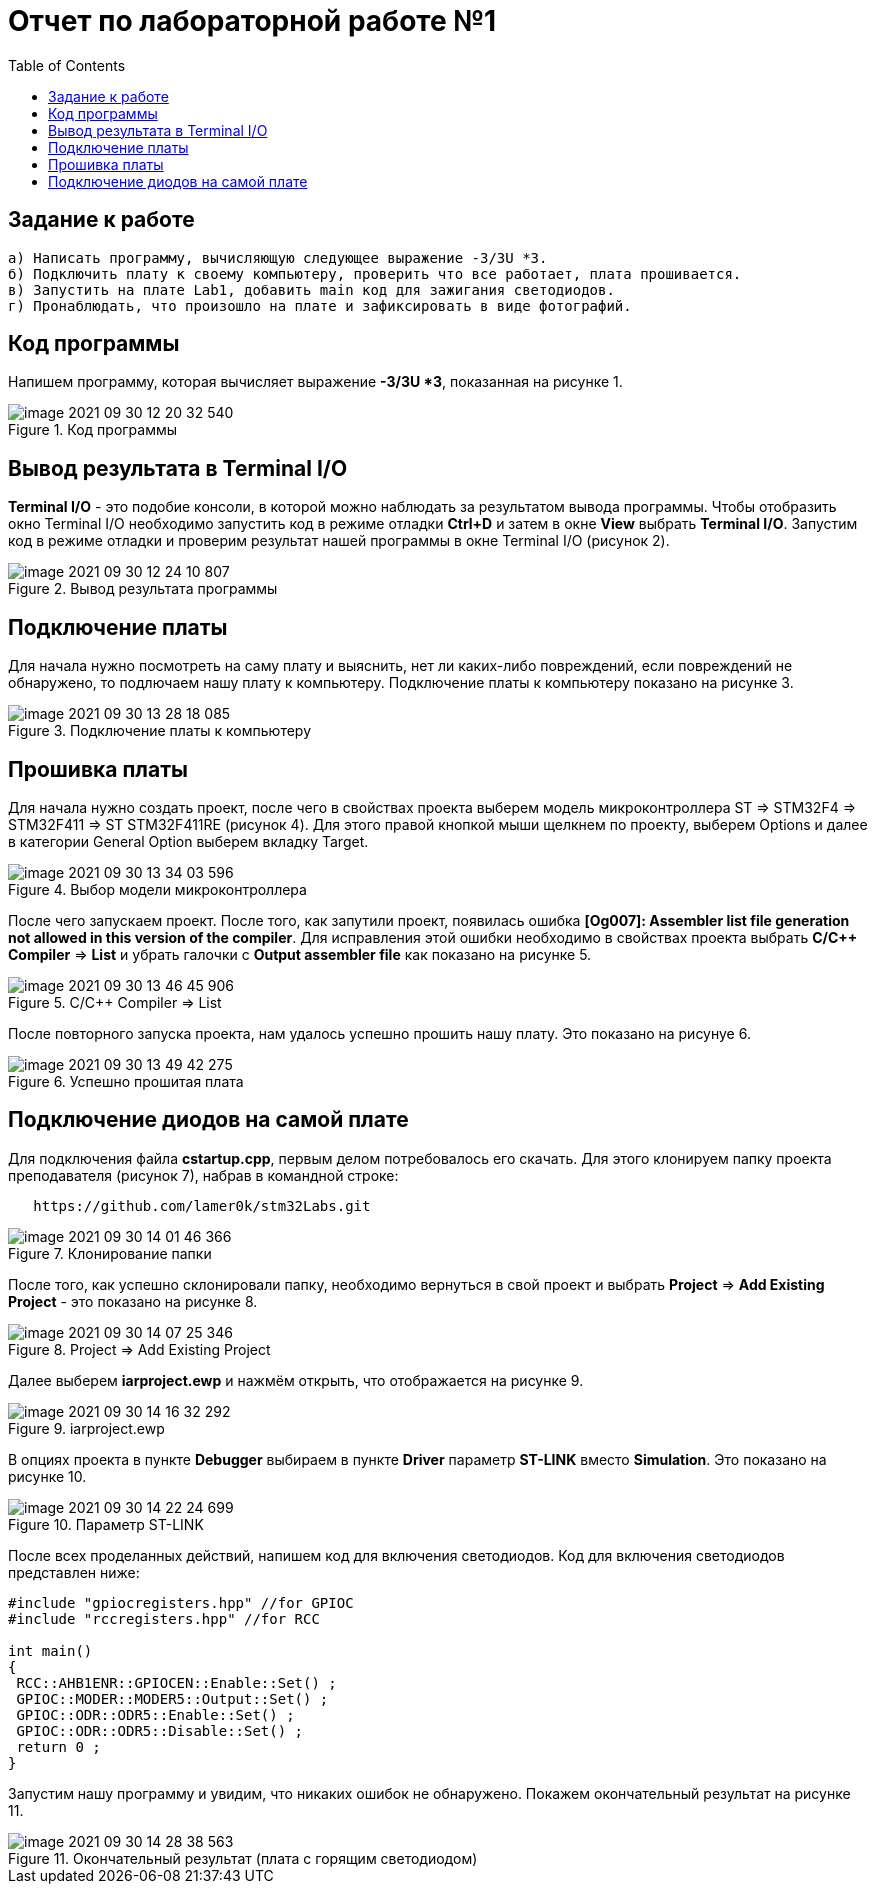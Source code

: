 :imagesdir: images:toc:= Отчет по лабораторной работе №1== Задание к работе----а) Написать программу, вычисляющую следующее выражение -3/3U *3.б) Подключить плату к своему компьютеру, проверить что все работает, плата прошивается.в) Запустить на плате Lab1, добавить main код для зажигания светодиодов.г) Пронаблюдать, что произошло на плате и зафиксировать в виде фотографий.----== Код программыНапишем программу, которая вычисляет выражение *-3/3U *3*, показанная на рисунке 1..Код программыimage::image-2021-09-30-12-20-32-540.png[]== Вывод результата в Terminal I/O*Terminal I/O* - это подобие консоли, в которой можно наблюдать за результатом вывода программы. Чтобы отобразить окно Terminal I/O необходимо запустить код в режиме отладки *Ctrl+D* и затем в окне *View* выбрать *Terminal I/O*.Запустим код в режиме отладки и проверим результат нашей программы в окне Terminal I/O (рисунок 2)..Вывод результата программыimage::image-2021-09-30-12-24-10-807.png[]== Подключение платыДля начала нужно посмотреть на саму плату и выяснить, нет ли каких-либо повреждений, если повреждений не обнаружено, то подлючаем нашу плату к компьютеру. Подключение платы к компьютеру показано на рисунке 3..Подключение платы к компьютеруimage::image-2021-09-30-13-28-18-085.png[]== Прошивка платыДля начала нужно создать проект, после чего в свойствах проекта выберем модель микроконтроллера ST => STM32F4 => STM32F411 => ST STM32F411RE (рисунок 4). Для этого правой кнопкой мыши щелкнем по проекту, выберем Options и далее в категории General Option выберем вкладку Target..Выбор модели микроконтроллераimage::image-2021-09-30-13-34-03-596.png[]После чего запускаем проект. После того, как запутили проект, появилась ошибка *[Og007]: Assembler list file generation not allowed in this version of the compiler*. Для исправления этой ошибки необходимо в свойствах проекта выбрать *C/C++ Compiler* => *List* и убрать галочки с *Output assembler file* как показано на рисунке 5..C/C++ Compiler => Listimage::image-2021-09-30-13-46-45-906.png[]После повторного запуска проекта, нам удалось успешно прошить нашу плату. Это показано на рисунуе 6..Успешно прошитая платаimage::image-2021-09-30-13-49-42-275.png[]== Подключение диодов на самой платеДля подключения файла *cstartup.cpp*, первым делом потребовалось его скачать. Для этого клонируем папку проекта преподавателя (рисунок 7), набрав в командной строке:----   https://github.com/lamer0k/stm32Labs.git----.Клонирование папкиimage::image-2021-09-30-14-01-46-366.png[]После того, как успешно склонировали папку, необходимо вернуться в свой проект и выбрать *Project* => *Add Existing Project* - это показано на рисунке 8..Project => Add Existing Projectimage::image-2021-09-30-14-07-25-346.png[]Далее выберем *iarproject.ewp* и нажмём открыть, что отображается на рисунке 9..iarproject.ewpimage::image-2021-09-30-14-16-32-292.png[]В опциях проекта в пункте *Debugger* выбираем в пункте *Driver* параметр *ST-LINK* вместо *Simulation*. Это показано на рисунке 10..Параметр ST-LINKimage::image-2021-09-30-14-22-24-699.png[]После всех проделанных действий, напишем код для включения светодиодов. Код для включения светодиодов представлен ниже:----#include "gpiocregisters.hpp" //for GPIOC#include "rccregisters.hpp" //for RCCint main(){ RCC::AHB1ENR::GPIOCEN::Enable::Set() ; GPIOC::MODER::MODER5::Output::Set() ; GPIOC::ODR::ODR5::Enable::Set() ; GPIOC::ODR::ODR5::Disable::Set() ; return 0 ;}----Запустим нашу программу и увидим, что никаких ошибок не обнаружено. Покажем окончательный результат на рисунке 11..Окончательный результат (плата с горящим светодиодом)image::image-2021-09-30-14-28-38-563.png[]